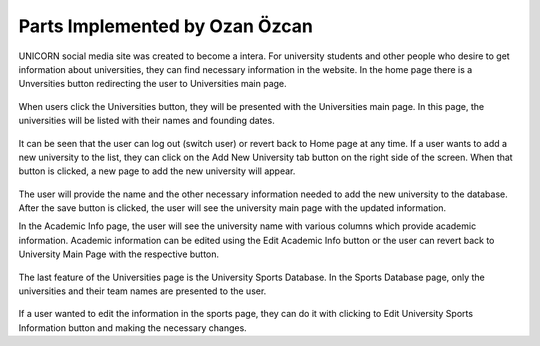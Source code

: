 Parts Implemented by Ozan Özcan
================================

UNICORN social media site was created to become a intera. For university students and other people who desire to get information about universities, they can find necessary information in the website. In the home page there is a Unversities button redirecting the user to Universities main page.

.. figure:: member2/1-mainhome.png
	:scale: 50 %
	:alt: home page

When users click the Universities button, they will be presented with the Universities main page. In this page, the universities will be listed with their names and founding dates.

.. figure:: member2/2-unimain.png
    :scale: 50 %
    :alt: universities main page

It can be seen that the user can log out (switch user) or revert back to Home page at any time. If a user wants to add a new university to the list, they can click on the Add New University tab button on the right side of the screen. When that button is clicked, a new page to add the new university will appear.

.. figure:: member2/3-adduni.png
    :scale: 50 %
    :alt: add university

The user will provide the name and the other necessary information needed to add the new university to the database. After the save button is clicked, the user will see the university main page with the updated information. 

In the Academic Info page, the user will see the university name with various columns which provide academic information. Academic information can be edited using the Edit Academic Info button or the user can revert back to University Main Page with the respective button.

.. figure:: member2/4-academicinfo.png
    :scale: 50 %
    :alt: university academic information

The last feature of the Universities page is the University Sports Database. In the Sports Database page, only the universities and their team names are presented to the user.

.. figure:: member2/5-sports.png
    :scale: 50 %
    :alt: university sports database

If a user wanted to edit the information in the sports page, they can do it with clicking to Edit University Sports Information button and making the necessary changes.